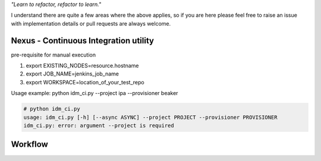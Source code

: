 
*"Learn to refactor, refactor to learn."*

I understand there are quite a few areas where the above applies, so if you are here 
please feel free to raise an issue with implementation details or pull requests are always welcome.


Nexus - Continuous Integration utility
======================================

pre-requisite for manual execution

1. export EXISTING_NODES=resource.hostname 
2. export JOB_NAME=jenkins_job_name 
3. export WORKSPACE=location_of_your_test_repo 

Usage example: python idm_ci.py --project ipa --provisioner beaker

.. code-block:: bash

    # python idm_ci.py 
    usage: idm_ci.py [-h] [--async ASYNC] --project PROJECT --provisioner PROVISIONER
    idm_ci.py: error: argument --project is required


Workflow
========

.. image:: IdM_CI.png
